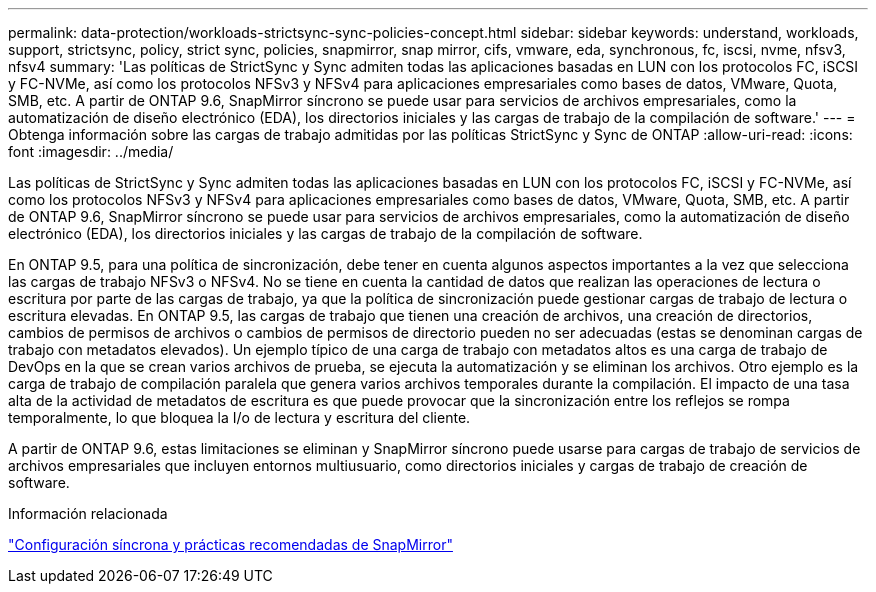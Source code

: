 ---
permalink: data-protection/workloads-strictsync-sync-policies-concept.html 
sidebar: sidebar 
keywords: understand, workloads, support, strictsync, policy, strict sync, policies, snapmirror, snap mirror, cifs, vmware, eda, synchronous, fc, iscsi, nvme, nfsv3, nfsv4 
summary: 'Las políticas de StrictSync y Sync admiten todas las aplicaciones basadas en LUN con los protocolos FC, iSCSI y FC-NVMe, así como los protocolos NFSv3 y NFSv4 para aplicaciones empresariales como bases de datos, VMware, Quota, SMB, etc. A partir de ONTAP 9.6, SnapMirror síncrono se puede usar para servicios de archivos empresariales, como la automatización de diseño electrónico (EDA), los directorios iniciales y las cargas de trabajo de la compilación de software.' 
---
= Obtenga información sobre las cargas de trabajo admitidas por las políticas StrictSync y Sync de ONTAP
:allow-uri-read: 
:icons: font
:imagesdir: ../media/


[role="lead"]
Las políticas de StrictSync y Sync admiten todas las aplicaciones basadas en LUN con los protocolos FC, iSCSI y FC-NVMe, así como los protocolos NFSv3 y NFSv4 para aplicaciones empresariales como bases de datos, VMware, Quota, SMB, etc. A partir de ONTAP 9.6, SnapMirror síncrono se puede usar para servicios de archivos empresariales, como la automatización de diseño electrónico (EDA), los directorios iniciales y las cargas de trabajo de la compilación de software.

En ONTAP 9.5, para una política de sincronización, debe tener en cuenta algunos aspectos importantes a la vez que selecciona las cargas de trabajo NFSv3 o NFSv4. No se tiene en cuenta la cantidad de datos que realizan las operaciones de lectura o escritura por parte de las cargas de trabajo, ya que la política de sincronización puede gestionar cargas de trabajo de lectura o escritura elevadas. En ONTAP 9.5, las cargas de trabajo que tienen una creación de archivos, una creación de directorios, cambios de permisos de archivos o cambios de permisos de directorio pueden no ser adecuadas (estas se denominan cargas de trabajo con metadatos elevados). Un ejemplo típico de una carga de trabajo con metadatos altos es una carga de trabajo de DevOps en la que se crean varios archivos de prueba, se ejecuta la automatización y se eliminan los archivos. Otro ejemplo es la carga de trabajo de compilación paralela que genera varios archivos temporales durante la compilación. El impacto de una tasa alta de la actividad de metadatos de escritura es que puede provocar que la sincronización entre los reflejos se rompa temporalmente, lo que bloquea la I/o de lectura y escritura del cliente.

A partir de ONTAP 9.6, estas limitaciones se eliminan y SnapMirror síncrono puede usarse para cargas de trabajo de servicios de archivos empresariales que incluyen entornos multiusuario, como directorios iniciales y cargas de trabajo de creación de software.

.Información relacionada
https://www.netapp.com/pdf.html?item=/media/17174-tr4733pdf.pdf["Configuración síncrona y prácticas recomendadas de SnapMirror"^]
